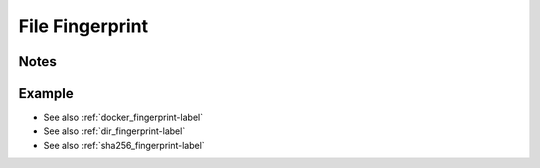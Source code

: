 .. _file_fingerprint-label:

File Fingerprint
================

Notes
-----
.. describe_fingerprint:: file_fingerprinter notes

Example
-------
.. highlight:: bash
.. describe_fingerprint:: file_fingerprinter example

* See also :ref:`docker_fingerprint-label`
* See also :ref:`dir_fingerprint-label`
* See also :ref:`sha256_fingerprint-label`